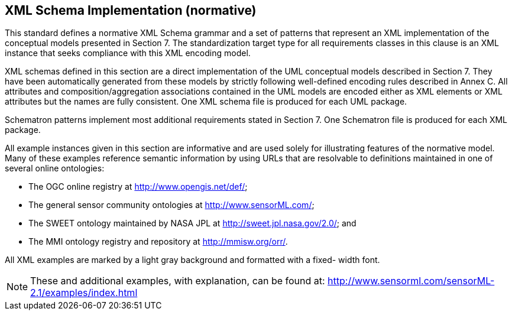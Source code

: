 [[xml_impl]]
== XML Schema Implementation (normative)
This standard defines a normative XML Schema grammar and a set of patterns that represent an XML implementation of the conceptual models presented in Section 7. The standardization target type for all requirements classes in this clause is an XML instance that seeks compliance with this XML encoding model.

XML schemas defined in this section are a direct implementation of the UML conceptual models described in Section 7. They have been automatically generated from these models by strictly following well-defined encoding rules described in Annex C. All attributes and composition/aggregation associations contained in the UML models are encoded either as XML elements or XML attributes but the names are fully consistent. One XML schema file is produced for each UML package.

Schematron patterns implement most additional requirements stated in Section 7. One Schematron file is produced for each XML package.

All example instances given in this section are informative and are used solely for illustrating features of the normative model. Many of these examples reference semantic information by using URLs that are resolvable to definitions maintained in one of several online ontologies:

* The OGC online registry at http://www.opengis.net/def/;
* The general sensor community ontologies at http://www.sensorML.com/;
* The SWEET ontology maintained by NASA JPL at http://sweet.jpl.nasa.gov/2.0/; and
* The MMI ontology registry and repository at http://mmisw.org/orr/.

All XML examples are marked by a light gray background and formatted with a fixed- width font.

NOTE: These and additional examples, with explanation, can be found at: http://www.sensorml.com/sensorML-2.1/examples/index.html